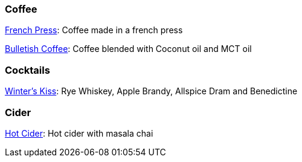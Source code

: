 // Drinks

// tag::drinks[]
=== Coffee

xref:drinks:french-press.adoc[French Press]: Coffee made in a french press

xref:drinks:bulletish-coffee.adoc[Bulletish Coffee]: Coffee blended with Coconut oil and MCT oil

=== Cocktails

xref:drinks:winters-kiss.adoc[Winter's Kiss]: Rye Whiskey, Apple Brandy, Allspice Dram and Benedictine 
// end::drinks[]


// Not currently on the menu

=== Cider
xref:drinks:hot-cider-chai[Hot Cider]: Hot cider with masala chai